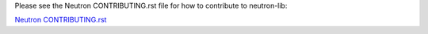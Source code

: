 Please see the Neutron CONTRIBUTING.rst file for how to contribute to
neutron-lib:

`Neutron CONTRIBUTING.rst <http://git.openstack.org/cgit/openstack/neutron/tree/CONTRIBUTING.rst>`_
